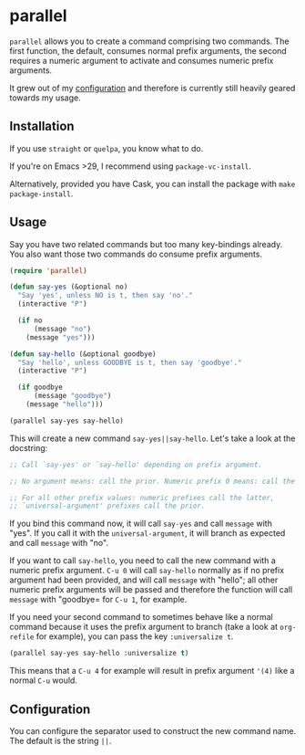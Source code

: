 * parallel

#+BEGIN_HTML
<a href='https://coveralls.io/github/Walheimat/parallel?branch=trunk'>
    <img
        src='https://coveralls.io/repos/github/Walheimat/parallel/badge.svg?branch=trunk'
        alt='Coverage Status'
    />
</a>
#+END_HTML

=parallel= allows you to create a command comprising two commands.
The first function, the default, consumes normal prefix arguments,
the second requires a numeric argument to activate and consumes
numeric prefix arguments.

It grew out of my [[https://github.com/Walheimat/wal-emacs][configuration]] and therefore is currently still
heavily geared towards my usage.

** Installation

If you use =straight= or =quelpa=, you know what to do.

If you're on Emacs >29, I recommend using =package-vc-install=.

Alternatively, provided you have Cask, you can install the package
with =make package-install=.

** Usage

Say you have two related commands but too many key-bindings already.
You also want those two commands do consume prefix arguments.

#+begin_src emacs-lisp
(require 'parallel)

(defun say-yes (&optional no)
  "Say 'yes', unless NO is t, then say 'no'."
  (interactive "P")

  (if no
      (message "no")
    (message "yes")))

(defun say-hello (&optional goodbye)
  "Say 'hello', unless GOODBYE is t, then say 'goodbye'."
  (interactive "P")

  (if goodbye
      (message "goodbye")
    (message "hello")))

(parallel say-yes say-hello)
#+end_src

This will create a new command =say-yes||say-hello=. Let's take a look
at the docstring:

#+begin_src emacs-lisp
;; Call `say-yes' or `say-hello' depending on prefix argument.

;; No argument means: call the prior. Numeric prefix 0 means: call the latter.

;; For all other prefix values: numeric prefixes call the latter,
;; `universal-argument' prefixes call the prior.
#+end_src

If you bind this command now, it will call =say-yes= and call
=message= with "yes". If you call it with the =universal-argument=, it
will branch as expected and call =message= with "no".

If you want to call =say-hello=, you need to call the new command with
a numeric prefix argument. =C-u 0= will call =say-hello= normally as
if no prefix argument had been provided, and will call =message= with
"hello"; all other numeric prefix arguments will be passed and
therefore the function will call =message= with "goodbye= for =C-u 1=,
for example.

If you need your second command to sometimes behave like a normal
command because it uses the prefix argument to branch (take a look at
=org-refile= for example), you can pass the key =:universalize t=.

#+begin_src emacs-lisp
(parallel say-yes say-hello :universalize t)
#+end_src

This means that a =C-u 4= for example will result in prefix argument
='(4)= like a normal =C-u= would.

** Configuration

You can configure the separator used to construct the new command
name. The default is the string =||=.
